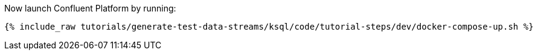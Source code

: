 Now launch Confluent Platform by running:

+++++
<pre class="snippet"><code class="shell">{% include_raw tutorials/generate-test-data-streams/ksql/code/tutorial-steps/dev/docker-compose-up.sh %}</code></pre>
+++++